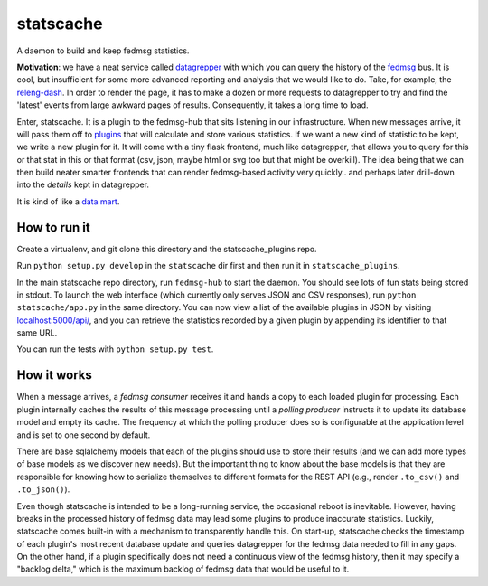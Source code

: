 statscache
==========

A daemon to build and keep fedmsg statistics.

**Motivation**: we have a neat service called `datagrepper
<https://apps.fedoraproject.org/datagrepper>`_ with which you can query the
history of the `fedmsg <http://fedmsg.com>`_ bus.  It is cool, but insufficient
for some more advanced reporting and analysis that we would like to do.  Take,
for example, the `releng-dash <https://apps.fedoraproject.org/releng-dash>`_.
In order to render the page, it has to make a dozen or more requests to
datagrepper to try and find the 'latest' events from large awkward pages of
results.  Consequently, it takes a long time to load.

Enter, statscache.  It is a plugin to the fedmsg-hub that sits listening in our
infrastructure.  When new messages arrive, it will pass them off to `plugins
<https://github.com/fedora-infra/statscache_plugins>`_ that will calculate and
store various statistics.  If we want a new kind of statistic to be kept, we
write a new plugin for it.  It will come with a tiny flask frontend, much like
datagrepper, that allows you to query for this or that stat in this or that
format (csv, json, maybe html or svg too but that might be overkill).  The idea
being that we can then build neater smarter frontends that can render
fedmsg-based activity very quickly.. and perhaps later drill-down into the
*details* kept in datagrepper.

It is kind of like a `data mart <http://en.wikipedia.org/wiki/Data_mart>`_.

How to run it
-------------

Create a virtualenv, and git clone this directory and the statscache_plugins
repo.

Run ``python setup.py develop`` in the ``statscache`` dir first and then run it
in ``statscache_plugins``.

In the main statscache repo directory, run ``fedmsg-hub`` to start the
daemon.  You should see lots of fun stats being stored in stdout.  To launch
the web interface (which currently only serves JSON and CSV responses), run
``python statscache/app.py`` in the same directory.  You can now view a list of
the available plugins in JSON by visiting
`localhost:5000/api/ <localhost:5000/api/>`_, and you can retrieve the
statistics recorded by a given plugin by appending its identifier to that same
URL.

You can run the tests with ``python setup.py test``.

How it works
------------

When a message arrives, a *fedmsg consumer* receives it and hands a copy to
each loaded plugin for processing.  Each plugin internally caches the results
of this message processing until a *polling producer* instructs it to update
its database model and empty its cache.  The frequency at which the polling
producer does so is configurable at the application level and is set to one
second by default.

There are base sqlalchemy models that each of the plugins should use to store
their results (and we can add more types of base models as we discover new
needs).  But the important thing to know about the base models is that they are
responsible for knowing how to serialize themselves to different formats for
the REST API (e.g., render ``.to_csv()`` and ``.to_json()``).

Even though statscache is intended to be a long-running service, the occasional
reboot is inevitable.  However, having breaks in the processed history of
fedmsg data may lead some plugins to produce inaccurate statistics.  Luckily,
statscache comes built-in with a mechanism to transparently handle this.  On
start-up, statscache checks the timestamp of each plugin's most recent database
update and queries datagrepper for the fedmsg data needed to fill in any gaps.
On the other hand, if a plugin specifically does not need a continuous view of
the fedmsg history, then it may specify a "backlog delta," which is the
maximum backlog of fedmsg data that would be useful to it.
